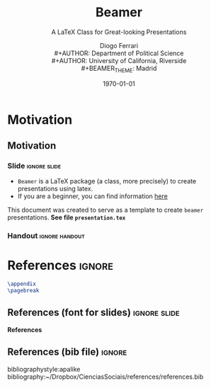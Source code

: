 #+TITLE:  Beamer 
#+SUBTITLE: A \LaTeX Class for Great-looking Presentations
#+DATE: \today
#+AUTHOR: Diogo Ferrari\\
#+AUTHOR: Department of Political Science\\
#+AUTHOR: University of California, Riverside\\
#+BEAMER_THEME:  Madrid
# other themes:  Frankfurt, plain, default, Madrid

* Motivation
** Motivation
*** Slide                                                  :ignore:slide:

\large

- ~Beamer~ is a \LaTeX package (a class, more precisely) to create presentations using latex.
- If you are a beginner, you can find information [[https://www.overleaf.com/learn/latex/Beamer][here]] 

\vspace{.3in}
  
#+begin_emphasis org

\centering This document was created to serve as a template to create ~beamer~ presentations. *See file ~presentation.tex~*

#+end_emphasis
  
*** Handout                                                :ignore:handout:

* References :ignore:
#+BEGIN_SRC latex
\appendix
\pagebreak
#+END_SRC
** References (font for slides)                                :ignore:slide:
\tiny
 *References*
** References (bib file)                                             :ignore:
bibliographystyle:apalike
bibliography:~/Dropbox/CienciasSociais/references/references.bib

